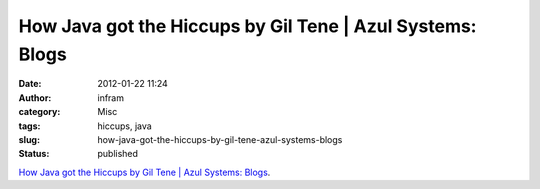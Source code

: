How Java got the Hiccups by Gil Tene | Azul Systems: Blogs
##########################################################
:date: 2012-01-22 11:24
:author: infram
:category: Misc
:tags: hiccups, java
:slug: how-java-got-the-hiccups-by-gil-tene-azul-systems-blogs
:status: published

`How Java got the Hiccups by Gil Tene \| Azul Systems:
Blogs <http://www.azulsystems.com/blog/gil/2011-12-13-how-java-got-the-hiccups>`__.
